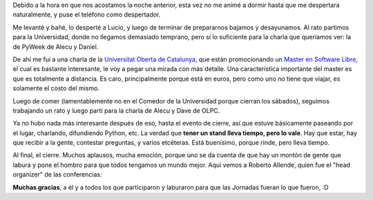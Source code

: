 .. title: 7JRSL, día 3
.. date: 2007-08-15 10:16:28
.. tags: conferencia

Debido a la hora en que nos acostamos la noche anterior, esta vez no me animé a dormir hasta que me despertara naturalmente, y puse el teléfono como despertador.

Me levanté y bañé, lo desperté a Lucio, y luego de terminar de prepararnos bajamos y desayunamos. Al rato partimos para la Universidad, donde no llegamos demasiado temprano, pero sí lo suficiente para la charla que queríamos ver: la de PyWeek de Alecu y Daniel.

De ahí me fui a una charla de la `Universitat Oberta de Catalunya <http://www.uoc.es/web/esp/index.html>`_, que están promocionando un `Master en Software Libre <https://www.uoc.edu/portal/es/qualitat/qualitat-titulacions/avaluacio-titulacions/informatica-multimedia-telecomunicacions/mu-programari-lliure-ext/index.html>`_, el cual es bastante interesante, le voy a pegar una mirada con más detalle. Una característica importante del master es que es totalmente a distancia. Es caro, principalmente porque está en euros, pero como uno no tiene que viajar, es solamente el costo del mismo.

Luego de comer (lamentablemente no en el Comedor de la Universidad porque cierran los sábados), seguimos trabajando un rato y luego partí para la charla de Alecu y Dave de OLPC.

Ya no hubo nada más interesante después de eso, hasta el evento de cierre, así que estuve básicamente paseando por el lugar, charlando, difundiendo Python, etc. La verdad que **tener un stand lleva tiempo, pero lo vale**. Hay que estar, hay que recibir a la gente, contestar preguntas, y varios etcéteras. Está buenísimo, porque rinde, pero lleva tiempo.

Al final, el cierre. Muchos aplausos, mucha emoción, porque uno se da cuenta de que hay un montón de gente que labura y pone el hombro para que todos tengamos un mundo mejor. Aquí vemos a Roberto Allende, quien fue el "head organizer" de las conferencias:

.. image:: /images/7jrsl/roberto.jpg

**Muchas gracias**, a él y a todos los que participaron y laburaron para que las Jornadas fueran lo que fueron, :D
